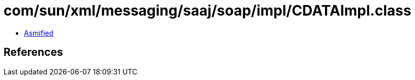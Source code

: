 = com/sun/xml/messaging/saaj/soap/impl/CDATAImpl.class

 - link:CDATAImpl-asmified.java[Asmified]

== References

